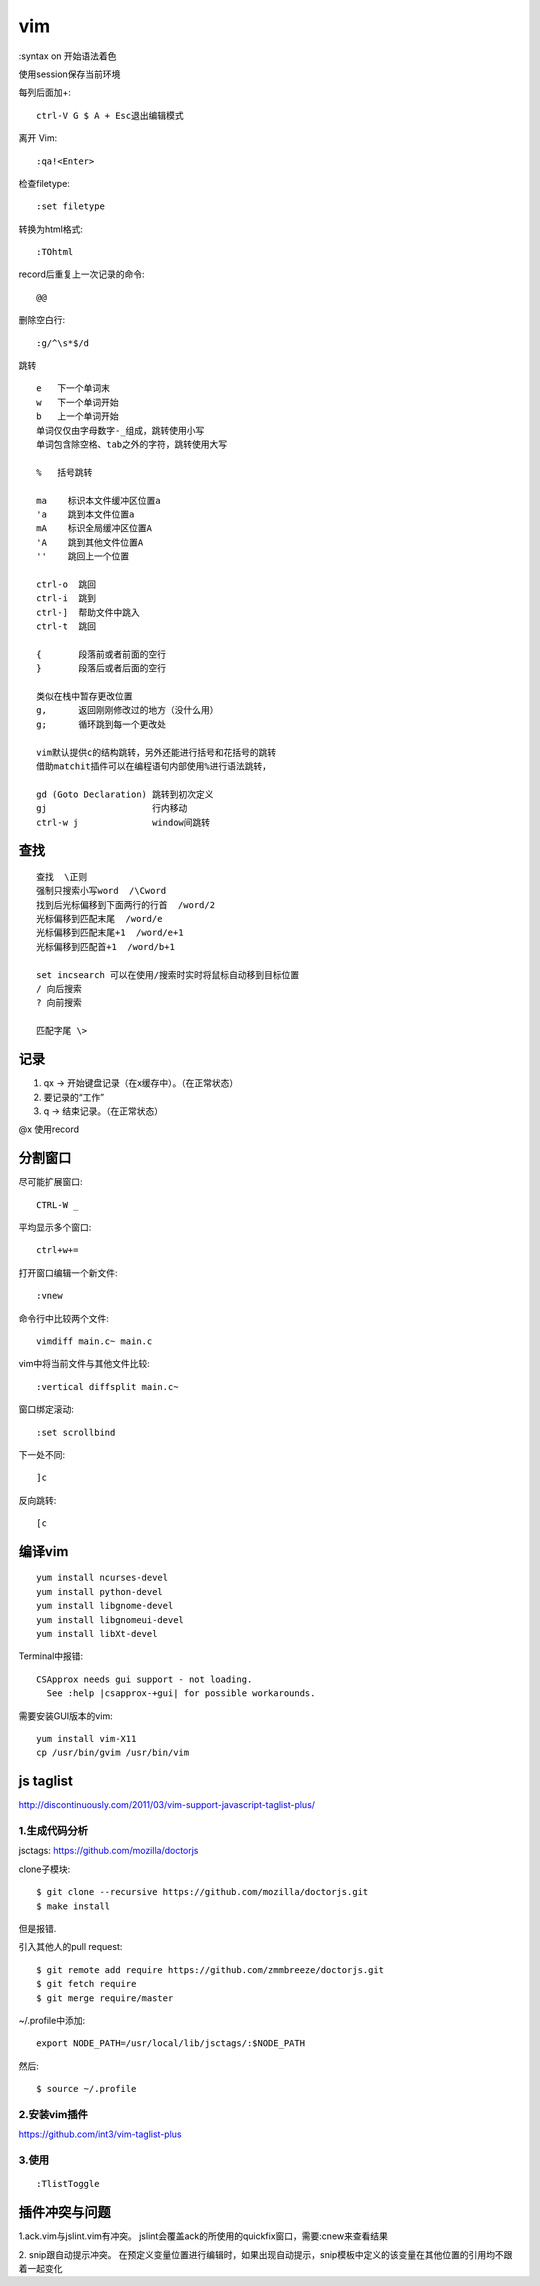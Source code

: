 .. _vim:

***************
vim
***************

:syntax on 开始语法着色

使用session保存当前环境

每列后面加+::

  ctrl-V G $ A + Esc退出编辑模式

离开 Vim::

  :qa!<Enter>

检查filetype::

  :set filetype

转换为html格式::

  :TOhtml

record后重复上一次记录的命令::

  @@

删除空白行::

  :g/^\s*$/d

跳转

::

  e   下一个单词末
  w   下一个单词开始
  b   上一个单词开始
  单词仅仅由字母数字-_组成，跳转使用小写
  单词包含除空格、tab之外的字符，跳转使用大写

  %   括号跳转

  ma    标识本文件缓冲区位置a
  'a    跳到本文件位置a
  mA    标识全局缓冲区位置A
  'A    跳到其他文件位置A
  ''    跳回上一个位置

  ctrl-o  跳回
  ctrl-i  跳到
  ctrl-]  帮助文件中跳入
  ctrl-t  跳回

  {       段落前或者前面的空行
  }       段落后或者后面的空行

  类似在栈中暂存更改位置
  g,      返回刚刚修改过的地方（没什么用）
  g;      循环跳到每一个更改处

  vim默认提供c的结构跳转，另外还能进行括号和花括号的跳转
  借助matchit插件可以在编程语句内部使用%进行语法跳转，

  gd (Goto Declaration) 跳转到初次定义
  gj                    行内移动
  ctrl-w j              window间跳转

查找
=============================

::

  查找  \正则
  强制只搜索小写word  /\Cword
  找到后光标偏移到下面两行的行首  /word/2
  光标偏移到匹配末尾  /word/e
  光标偏移到匹配末尾+1  /word/e+1
  光标偏移到匹配首+1  /word/b+1

  set incsearch 可以在使用/搜索时实时将鼠标自动移到目标位置
  / 向后搜索
  ? 向前搜索

  匹配字尾 \>



记录
=============================

1. qx -> 开始键盘记录（在x缓存中）。（在正常状态）
#. 要记录的“工作”
#. q -> 结束记录。（在正常状态）

@x 使用record

分割窗口
=============================

尽可能扩展窗口::

  CTRL-W _

平均显示多个窗口::

  ctrl+w+=

打开窗口编辑一个新文件::

  :vnew

命令行中比较两个文件::

  vimdiff main.c~ main.c

vim中将当前文件与其他文件比较::

  :vertical diffsplit main.c~

窗口绑定滚动::

  :set scrollbind

下一处不同::

  ]c

反向跳转::

  [c

编译vim
=============================

::

  yum install ncurses-devel
  yum install python-devel
  yum install libgnome-devel
  yum install libgnomeui-devel
  yum install libXt-devel

Terminal中报错::

  CSApprox needs gui support - not loading.
    See :help |csapprox-+gui| for possible workarounds.

需要安装GUI版本的vim::

  yum install vim-X11
  cp /usr/bin/gvim /usr/bin/vim

js taglist
=============================

http://discontinuously.com/2011/03/vim-support-javascript-taglist-plus/

1.生成代码分析
--------------------------

jsctags: https://github.com/mozilla/doctorjs

clone子模块::

  $ git clone --recursive https://github.com/mozilla/doctorjs.git
  $ make install

但是报错.

引入其他人的pull request::

  $ git remote add require https://github.com/zmmbreeze/doctorjs.git
  $ git fetch require
  $ git merge require/master

~/.profile中添加::

  export NODE_PATH=/usr/local/lib/jsctags/:$NODE_PATH

然后::

  $ source ~/.profile

2.安装vim插件
--------------------------

https://github.com/int3/vim-taglist-plus

3.使用
--------------------------

::

  :TlistToggle

插件冲突与问题
==================

1.ack.vim与jslint.vim有冲突。
jslint会覆盖ack的所使用的quickfix窗口，需要:cnew来查看结果

2. snip跟自动提示冲突。
在预定义变量位置进行编辑时，如果出现自动提示，snip模板中定义的该变量在其他位置的引用均不跟着一起变化
